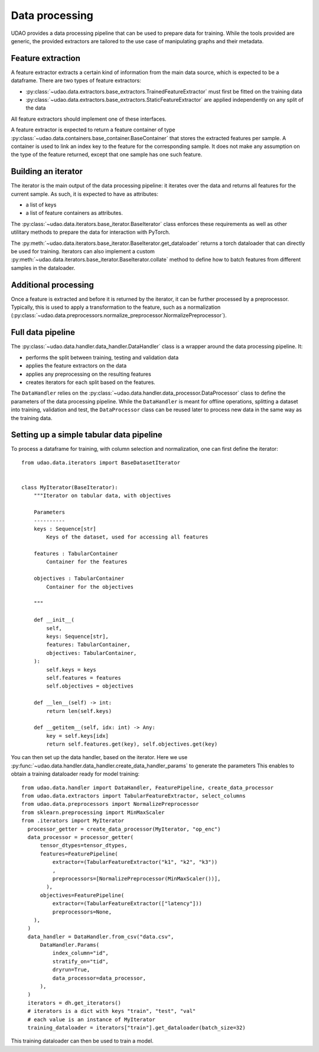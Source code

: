 ========================
Data processing
========================

UDAO provides a data processing pipeline that can be used to prepare data for training.
While the tools provided are generic, the provided extractors are tailored to the use case of manipulating graphs and their metadata.


Feature extraction
------------------

A feature extractor extracts a certain kind of information from the main data source, which is expected to be a dataframe.
There are two types of feature extractors:

* :py:class:`~udao.data.extractors.base_extractors.TrainedFeatureExtractor` must first be fitted on the training data

* :py:class:`~udao.data.extractors.base_extractors.StaticFeatureExtractor` are applied independently on any split of the data

All feature extractors should implement one of these interfaces.

A feature extractor is expected to return a feature container of type :py:class:`~udao.data.containers.base_container.BaseContainer` that stores the extracted features per sample.
A container is used to link an index key to the feature for the corresponding sample. It does not make any assumption on the type of the feature returned, except that one sample has one such feature.


Building an iterator
--------------------

The iterator is the main output of the data processing pipeline: it iterates over the data and returns all features for the current sample.
As such, it is expected to have as attributes:

* a list of keys
* a list of feature containers as attributes.

The :py:class:`~udao.data.iterators.base_iterator.BaseIterator` class enforces these requirements as well as other utilitary methods to prepare the data for interaction with PyTorch.

The :py:meth:`~udao.data.iterators.base_iterator.BaseIterator.get_dataloader` returns a torch dataloader that can directly be used for training.
Iterators can also implement a custom :py:meth:`~udao.data.iterators.base_iterator.BaseIterator.collate` method to define how to batch features from different samples in the dataloader.


Additional processing
---------------------

Once a feature is extracted and before it is returned by the iterator, it can be further processed by a preprocessor.
Typically, this is used to apply a transformation to the feature, such as a normalization (:py:class:`~udao.data.preprocessors.normalize_preprocessor.NormalizePreprocessor`).

Full data pipeline
------------------

The :py:class:`~udao.data.handler.data_handler.DataHandler` class is a wrapper around the data processing pipeline.
It:

* performs the split between training, testing and validation data
* applies the feature extractors on the data
* applies any preprocessing on the resulting features
* creates iterators for each split based on the features.

.. image:: ../images/data_processing_and_model.svg
  :width: 800
  :alt: Diagram of UDAO data processing

The ``DataHandler`` relies on the :py:class:`~udao.data.handler.data_processor.DataProcessor` class to define the parameters of the data processing pipeline.
While the ``DataHandler`` is meant for offline operations, splitting a dataset into training, validation and test, the ``DataProcessor`` class can be reused later to process new data in the same way as the training data.

Setting up a simple tabular data pipeline
-----------------------------------------

To process a dataframe for training, with column selection and normalization, one can first define the iterator::

  from udao.data.iterators import BaseDatasetIterator


  class MyIterator(BaseIterator):
      """Iterator on tabular data, with objectives

      Parameters
      ----------
      keys : Sequence[str]
          Keys of the dataset, used for accessing all features

      features : TabularContainer
          Container for the features

      objectives : TabularContainer
          Container for the objectives

      """

      def __init__(
          self,
          keys: Sequence[str],
          features: TabularContainer,
          objectives: TabularContainer,
      ):
          self.keys = keys
          self.features = features
          self.objectives = objectives

      def __len__(self) -> int:
          return len(self.keys)

      def __getitem__(self, idx: int) -> Any:
          key = self.keys[idx]
          return self.features.get(key), self.objectives.get(key)

You can then set up the data handler, based on the iterator. Here we use :py:func:`~udao.data.handler.data_handler.create_data_handler_params` to generate the parameters
This enables to obtain a training dataloader ready for model training::

  from udao.data.handler import DataHandler, FeaturePipeline, create_data_processor
  from udao.data.extractors import TabularFeatureExtractor, select_columns
  from udao.data.preprocessors import NormalizePreprocessor
  from sklearn.preprocessing import MinMaxScaler
  from .iterators import MyIterator
    processor_getter = create_data_processor(MyIterator, "op_enc")
    data_processor = processor_getter(
        tensor_dtypes=tensor_dtypes,
        features=FeaturePipeline(
            extractor=(TabularFeatureExtractor("k1", "k2", "k3"))
            ,
            preprocessors=[NormalizePreprocessor(MinMaxScaler())],
          ),
        objectives=FeaturePipeline(
            extractor=(TabularFeatureExtractor(["latency"]))
            preprocessors=None,
      ),
    )
    data_handler = DataHandler.from_csv("data.csv",
        DataHandler.Params(
            index_column="id",
            stratify_on="tid",
            dryrun=True,
            data_processor=data_processor,
        ),
    )
    iterators = dh.get_iterators()
    # iterators is a dict with keys "train", "test", "val"
    # each value is an instance of MyIterator
    training_dataloader = iterators["train"].get_dataloader(batch_size=32)

This training dataloader can then be used to train a model.
